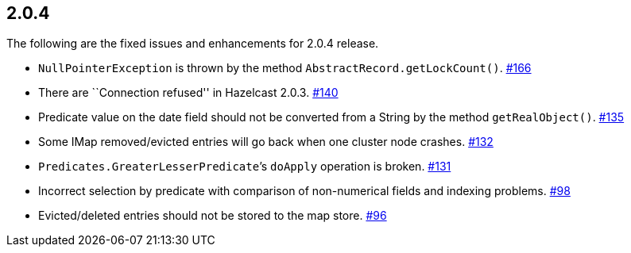 
== 2.0.4

The following are the fixed issues and enhancements for 2.0.4 release.

* `NullPointerException` is thrown by the method
`AbstractRecord.getLockCount()`. https://github.com/hazelcast/hazelcast/issues/166[#166]
* There are ``Connection refused'' in Hazelcast 2.0.3. https://github.com/hazelcast/hazelcast/issues/140[#140]
* Predicate value on the date field should not be converted from a
String by the method `getRealObject()`. https://github.com/hazelcast/hazelcast/issues/135[#135]
* Some IMap removed/evicted entries will go back when one cluster node
crashes. https://github.com/hazelcast/hazelcast/issues/132[#132]
* `Predicates.GreaterLesserPredicate`’s `doApply` operation is broken. https://github.com/hazelcast/hazelcast/issues/131[#131]
* Incorrect selection by predicate with comparison of non-numerical
fields and indexing problems. https://github.com/hazelcast/hazelcast/issues/98[#98]
* Evicted/deleted entries should not be stored to the map store. https://github.com/hazelcast/hazelcast/issues/96[#96]
